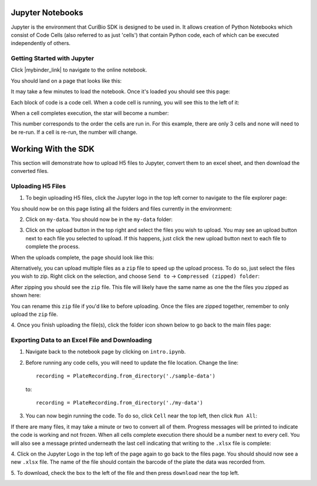 .. _gettingstarted:

Jupyter Notebooks
=================

Jupyter is the environment that CuriBio SDK is designed to be used in. It allows creation
of Python Notebooks which consist of Code Cells (also referred to as just 'cells') that contain Python code,
each of which can be executed independently of others.

Getting Started with Jupyter
----------------------------

Click |mybinder_link| to navigate to the online
notebook.

.. |mybinder_link| raw:: html

   <a href="https://mybinder.org/v2/gh/curibio/curibio.sdk/main?filepath=intro.ipynb" target="_blank">here</a>

You should land on a page that looks like this:

.. image:: images/mybinder_loading_page.png
    :width: 600

It may take a few minutes to load the notebook. Once it's loaded you should see this page:

.. image:: images/fresh_nb.png
    :width: 600

Each block of code is a code cell. When a code cell is running, you will see this to
the left of it:

.. image:: images/running_cell.png
    :width: 100

When a cell completes execution, the star will become a number:

.. image:: images/finished_cell.png
    :width: 100

This number corresponds to the order the cells are run in. For this example,
there are only 3 cells and none will need to be re-run. If a cell is re-run,
the number will change.


Working With the SDK
====================

This section will demonstrate how to upload H5 files to Jupyter, convert them to
an excel sheet, and then download the converted files.


Uploading H5 Files
------------------

1. To begin uploading H5 files, click the Jupyter logo in the top left corner to
   navigate to the file explorer page:

.. image:: images/jupyter.png
    :width: 600

You should now be on this page listing all the folders and files currently in the environment:

.. image:: images/fresh_files_page.png
    :width: 600

2. Click on ``my-data``. You should now be in the ``my-data`` folder:

.. image:: images/my_data.png
    :width: 600

3. Click on the upload button in the top right and select the files you wish to upload.
   You may see an upload button next to each file you selected to upload.
   If this happens, just click the new upload button next to each file to complete the process.

.. image:: images/file_upload_button.png
    :width: 600

When the uploads complete, the page should look like this:

.. image:: images/uploaded_files.png
    :width: 600

Alternatively, you can upload multiple files as a ``zip`` file to speed up the
upload process. To do so, just select the files you wish to zip. Right click
on the selection, and choose ``Send to`` -> ``Compressed (zipped) folder``:

.. image:: images/zip_menu.png
    :width: 600

After zipping you should see the ``zip`` file. This file will likely have the same
name as one the the files you zipped as shown here:

.. image:: images/zipped_files.png
    :width: 600

You can rename this ``zip`` file if you'd like to before uploading. Once the
files are zipped together, remember to only upload the ``zip`` file.

4. Once you finish uploading the file(s), click the folder icon shown below to go
back to the main files page:

.. image:: images/folder_icon.png
    :width: 50

Exporting Data to an Excel File and Downloading
-----------------------------------------------

1. Navigate back to the notebook page by clicking on ``intro.ipynb``.

2. Before running any code cells, you will need to update the file location.
   Change the line::

      recording = PlateRecording.from_directory('./sample-data')

   to::

      recording = PlateRecording.from_directory('./my-data')

3. You can now begin running the code. To do so, click ``Cell`` near the top left, then click ``Run All``:

.. image:: images/cell_run_all.png
    :width: 600

If there are many files, it may take a minute or two to convert all of them.
Progress messages will be printed to indicate the code is working and not frozen.
When all cells complete execution there should be a number next to every cell.
You will also see a message printed underneath the last cell indicating that
writing to the ``.xlsx`` file is complete:

.. image:: images/finished_cells.png
    :width: 600

4. Click on the Jupyter Logo in the top left of the page again to
go back to the files page. You should should now see a new ``.xlsx`` file. The
name of the file should contain the barcode of the plate the data was recorded from.

5. To download, check the box to the left of the file and then press ``download``
near the top left.

.. image:: images/download_screen.png
    :width: 600